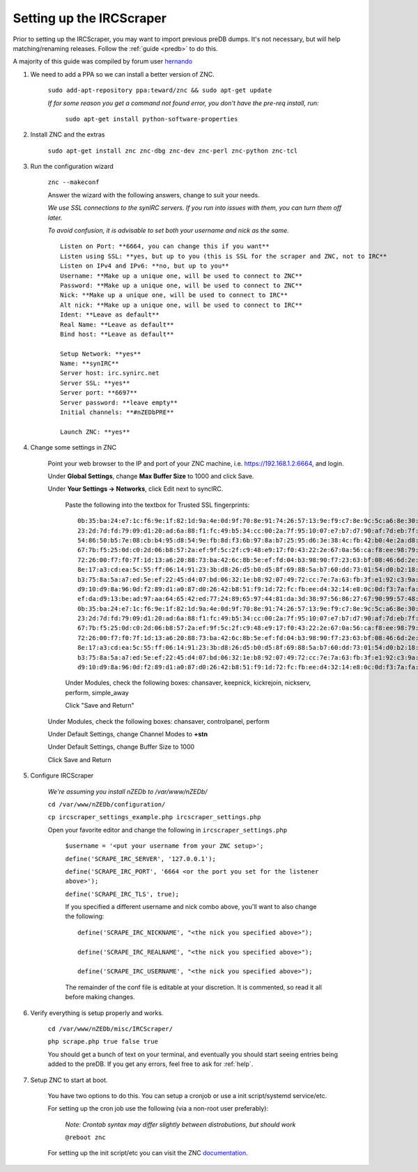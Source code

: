 .. _ircscraper:

Setting up the IRCScraper
=========================

Prior to setting up the IRCScraper, you may want to import previous preDB dumps. It's not necessary, but will help matching/renaming releases. Follow the :ref:`guide <predb>` to do this.

A majority of this guide was compiled by forum user hernando_

1. We need to add a PPA so we can install a better version of ZNC.

    ``sudo add-apt-repository ppa:teward/znc && sudo apt-get update``
    
    *If for some reason you get a command not found error, you don't have the pre-req install, run:*
    
        ``sudo apt-get install python-software-properties``
        
2. Install ZNC and the extras

    ``sudo apt-get install znc znc-dbg znc-dev znc-perl znc-python znc-tcl``
    
3. Run the configuration wizard
    
    ``znc --makeconf``
    
    Answer the wizard with the following answers, change to suit your needs.
    
    *We use SSL connections to the synIRC servers. If you run into issues with them, you can turn them off later.*
    
    *To avoid confusion, it is advisable to set both your username and nick as the same.* ::
    
        Listen on Port: **6664, you can change this if you want**
        Listen using SSL: **yes, but up to you (this is SSL for the scraper and ZNC, not to IRC**
        Listen on IPv4 and IPv6: **no, but up to you**
        Username: **Make up a unique one, will be used to connect to ZNC**
        Password: **Make up a unique one, will be used to connect to ZNC**
        Nick: **Make up a unique one, will be used to connect to IRC**
        Alt nick: **Make up a unique one, will be used to connect to IRC**
        Ident: **Leave as default**
        Real Name: **Leave as default**
        Bind host: **Leave as default**
        
        Setup Network: **yes**
        Name: **synIRC**
        Server host: irc.synirc.net
        Server SSL: **yes**
        Server port: **6697**
        Server password: **leave empty**
        Initial channels: **#nZEDbPRE**
        
        Launch ZNC: **yes**
        
4. Change some settings in ZNC

    Point your web browser to the IP and port of your ZNC machine, i.e. https://192.168.1.2:6664, and login.
    
    Under **Global Settings**, change **Max Buffer Size** to 1000 and click Save.
    
    Under **Your Settings -> Networks**, click Edit next to syncIRC.
    
        Paste the following into the textbox for Trusted SSL fingerprints::
        
            0b:35:ba:24:e7:1c:f6:9e:1f:82:1d:9a:4e:0d:9f:70:8e:91:74:26:57:13:9e:f9:c7:8e:9c:5c:a6:8e:30:62
            23:2d:7d:fd:79:09:d1:20:ad:6a:88:f1:fc:49:b5:34:cc:00:2a:7f:95:10:07:e7:b7:d7:90:af:7d:eb:7f:07
            54:86:50:b5:7e:08:cb:b4:95:d8:54:9e:fb:8d:f3:6b:97:8a:b7:25:95:d6:3e:38:4c:fb:42:b0:4e:2a:d8:de
            67:7b:f5:25:0d:c0:2d:06:b8:57:2a:ef:9f:5c:2f:c9:48:e9:17:f0:43:22:2e:67:0a:56:ca:f8:ee:98:79:71
            72:26:00:f7:f0:7f:1d:13:a6:20:88:73:ba:42:6c:8b:5e:ef:fd:04:b3:98:90:f7:23:63:bf:08:46:6d:2e:41
            8e:17:a3:cd:ea:5c:55:ff:06:14:91:23:3b:d8:26:d5:b0:d5:8f:69:88:5a:b7:60:dd:73:01:54:d0:b2:18:65
            b3:75:8a:5a:a7:ed:5e:ef:22:45:d4:07:bd:06:32:1e:b8:92:07:49:72:cc:7e:7a:63:fb:3f:e1:92:c3:9a:5a
            d9:10:d9:8a:96:0d:f2:89:d1:a0:87:d0:26:42:b8:51:f9:1d:72:fc:fb:ee:d4:32:14:e8:0c:0d:f3:7a:fa:63
            ef:da:d9:13:be:ad:97:aa:64:65:42:ed:77:24:89:65:97:44:81:da:3d:38:97:56:86:27:67:90:99:57:48:7c
            0b:35:ba:24:e7:1c:f6:9e:1f:82:1d:9a:4e:0d:9f:70:8e:91:74:26:57:13:9e:f9:c7:8e:9c:5c:a6:8e:30:62
            23:2d:7d:fd:79:09:d1:20:ad:6a:88:f1:fc:49:b5:34:cc:00:2a:7f:95:10:07:e7:b7:d7:90:af:7d:eb:7f:07
            67:7b:f5:25:0d:c0:2d:06:b8:57:2a:ef:9f:5c:2f:c9:48:e9:17:f0:43:22:2e:67:0a:56:ca:f8:ee:98:79:71
            72:26:00:f7:f0:7f:1d:13:a6:20:88:73:ba:42:6c:8b:5e:ef:fd:04:b3:98:90:f7:23:63:bf:08:46:6d:2e:41
            8e:17:a3:cd:ea:5c:55:ff:06:14:91:23:3b:d8:26:d5:b0:d5:8f:69:88:5a:b7:60:dd:73:01:54:d0:b2:18:65
            b3:75:8a:5a:a7:ed:5e:ef:22:45:d4:07:bd:06:32:1e:b8:92:07:49:72:cc:7e:7a:63:fb:3f:e1:92:c3:9a:5a
            d9:10:d9:8a:96:0d:f2:89:d1:a0:87:d0:26:42:b8:51:f9:1d:72:fc:fb:ee:d4:32:14:e8:0c:0d:f3:7a:fa:63
    
        Under Modules, check the following boxes: chansaver, keepnick, kickrejoin, nickserv, perform, simple_away
        
        Click "Save and Return"
    
    Under Modules, check the following boxes: chansaver, controlpanel, perform
    
    Under Default Settings, change Channel Modes to **+stn**
    
    Under Default Settings, change Buffer Size to 1000
    
    Click Save and Return
    
5. Configure IRCScraper

    *We're assuming you install nZEDb to /var/www/nZEDb/*
    
    ``cd /var/www/nZEDb/configuration/``

    ``cp ircscraper_settings_example.php ircscraper_settings.php``
    
    Open your favorite editor and change the following in ``ircscraper_settings.php``
    
        ``$username = '<put your username from your ZNC setup>';``
        
        ``define('SCRAPE_IRC_SERVER', '127.0.0.1');``
        
        ``define('SCRAPE_IRC_PORT', '6664 <or the port you set for the listener above>');``
        
        ``define('SCRAPE_IRC_TLS', true);``
        
        If you specified a different username and nick combo above, you'll want to also change the following::
        
            define('SCRAPE_IRC_NICKNAME', "<the nick you specified above>");
            
            define('SCRAPE_IRC_REALNAME', "<the nick you specified above>");
            
            define('SCRAPE_IRC_USERNAME', "<the nick you specified above>");
            
        The remainder of the conf file is editable at your discretion. It is commented, so read it all before making changes.
        
6. Verify everything is setup properly and works.

    ``cd /var/www/nZEDb/misc/IRCScraper/``
    
    ``php scrape.php true false true``
    
    You should get a bunch of text on your terminal, and eventually you should start seeing entries being added to the preDB. If you get any errors, feel free to ask for :ref:`help`.
    
7. Setup ZNC to start at boot.

    You have two options to do this. You can setup a cronjob or use a init script/systemd service/etc.
    
    For setting up the cron job use the following (via a non-root user preferably):
    
        *Note: Crontab syntax may differ slightly between distrobutions, but should work*
    
        ``@reboot znc``
    
    For setting up the init script/etc you can visit the ZNC documentation_.
        
.. _hernando: http://forums.nzedb.com/index.php?topic=2000.0
.. _documentation: http://wiki.znc.in/Running_ZNC_as_a_system_daemon
